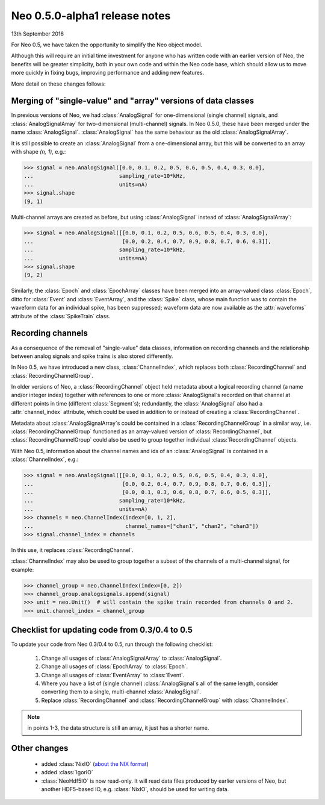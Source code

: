 ==============================
Neo 0.5.0-alpha1 release notes
==============================

13th September 2016


For Neo 0.5, we have taken the opportunity to simplify the Neo object model.

Although this will require an initial time investment for anyone who has written code with
an earlier version of Neo, the benefits will be greater simplicity, both in your own code and
within the Neo code base, which should allow us to move more quickly in fixing bugs, improving
performance and adding new features.

More detail on these changes follows:


Merging of "single-value" and "array" versions of data classes
==============================================================

In previous versions of Neo, we had :class:`AnalogSignal` for one-dimensional (single channel)
signals, and :class:`AnalogSignalArray` for two-dimensional (multi-channel) signals.
In Neo 0.5.0, these have been merged under the name :class:`AnalogSignal`.
:class:`AnalogSignal` has the same behaviour as the old :class:`AnalogSignalArray`.

It is still possible to create an :class:`AnalogSignal` from a one-dimensional array, but
this will be converted to an array with shape `(n, 1)`, e.g.:

.. code-block:: python

    >>> signal = neo.AnalogSignal([0.0, 0.1, 0.2, 0.5, 0.6, 0.5, 0.4, 0.3, 0.0],
    ...                           sampling_rate=10*kHz,
    ...                           units=nA)
    >>> signal.shape
    (9, 1)

Multi-channel arrays are created as before, but using :class:`AnalogSignal` instead of
:class:`AnalogSignalArray`:

.. code-block:: python

    >>> signal = neo.AnalogSignal([[0.0, 0.1, 0.2, 0.5, 0.6, 0.5, 0.4, 0.3, 0.0],
    ...                            [0.0, 0.2, 0.4, 0.7, 0.9, 0.8, 0.7, 0.6, 0.3]],
    ...                           sampling_rate=10*kHz,
    ...                           units=nA)
    >>> signal.shape
    (9, 2)


Similarly, the :class:`Epoch` and :class:`EpochArray` classes have been merged into an
array-valued class :class:`Epoch`, ditto for :class:`Event` and :class:`EventArray`, and the
:class:`Spike` class, whose main function was to contain the waveform data for an individual spike,
has been suppressed; waveform data are now available as the :attr:`waveforms` attribute
of the :class:`SpikeTrain` class.


Recording channels
==================

As a consequence of the removal of "single-value" data classes, information on recording channels
and the relationship between analog signals and spike trains is also stored differently.

In Neo 0.5, we have introduced a new class, :class:`ChannelIndex`, which replaces both
:class:`RecordingChannel` and :class:`RecordingChannelGroup`.

In older versions of Neo, a :class:`RecordingChannel` object held metadata about a logical
recording channel (a name and/or integer index) together with references to one or more
:class:`AnalogSignal`\s recorded on that channel at different points in time
(different :class:`Segment`\s); redundantly, the :class:`AnalogSignal` also had a
:attr:`channel_index` attribute, which could be used in addition to or instead of creating a
:class:`RecordingChannel`.

Metadata about :class:`AnalogSignalArray`\s could be contained in a :class:`RecordingChannelGroup`
in a similar way, i.e. :class:`RecordingChannelGroup` functioned as an array-valued version of
:class:`RecordingChannel`, but :class:`RecordingChannelGroup` could also be used to group together
individual :class:`RecordingChannel` objects.

With Neo 0.5, information about the channel names and ids of an :class:`AnalogSignal` is contained
in a :class:`ChannelIndex`, e.g.:

.. code-block:: python

    >>> signal = neo.AnalogSignal([[0.0, 0.1, 0.2, 0.5, 0.6, 0.5, 0.4, 0.3, 0.0],
    ...                            [0.0, 0.2, 0.4, 0.7, 0.9, 0.8, 0.7, 0.6, 0.3]],
    ...                            [0.0, 0.1, 0.3, 0.6, 0.8, 0.7, 0.6, 0.5, 0.3]],
    ...                           sampling_rate=10*kHz,
    ...                           units=nA)
    >>> channels = neo.ChannelIndex(index=[0, 1, 2],
    ...                             channel_names=["chan1", "chan2", "chan3"])
    >>> signal.channel_index = channels

In this use, it replaces :class:`RecordingChannel`.

:class:`ChannelIndex` may also be used to group together a subset of the channels of a
multi-channel signal, for example:

.. code-block:: python

    >>> channel_group = neo.ChannelIndex(index=[0, 2])
    >>> channel_group.analogsignals.append(signal)
    >>> unit = neo.Unit()  # will contain the spike train recorded from channels 0 and 2.
    >>> unit.channel_index = channel_group


Checklist for updating code from 0.3/0.4 to 0.5
===============================================

To update your code from Neo 0.3/0.4 to 0.5, run through the following checklist:

    1. Change all usages of :class:`AnalogSignalArray` to :class:`AnalogSignal`.
    2. Change all usages of :class:`EpochArray` to :class:`Epoch`.
    3. Change all usages of :class:`EventArray` to :class:`Event`.
    4. Where you have a list of (single channel) :class:`AnalogSignal`\s all of the same length,
       consider converting them to a single, multi-channel :class:`AnalogSignal`.
    5. Replace :class:`RecordingChannel` and :class:`RecordingChannelGroup` with
       :class:`ChannelIndex`.


.. note:: in points 1-3, the data structure is still an array, it just has a shorter name.


Other changes
=============

    * added :class:`NixIO` (`about the NIX format`_)
    * added :class:`IgorIO`
    * :class:`NeoHdf5IO` is now read-only. It will read data files produced by earlier versions
      of Neo, but another HDF5-based IO, e.g. :class:`NixIO`, should be used for writing data.

.. https://github.com/NeuralEnsemble/python-neo/issues?utf8=✓&q=is%3Aissue%20is%3Aclosed%20created%3A%3E2014-02-01%20

.. _`about the NIX format`: http://zzz
